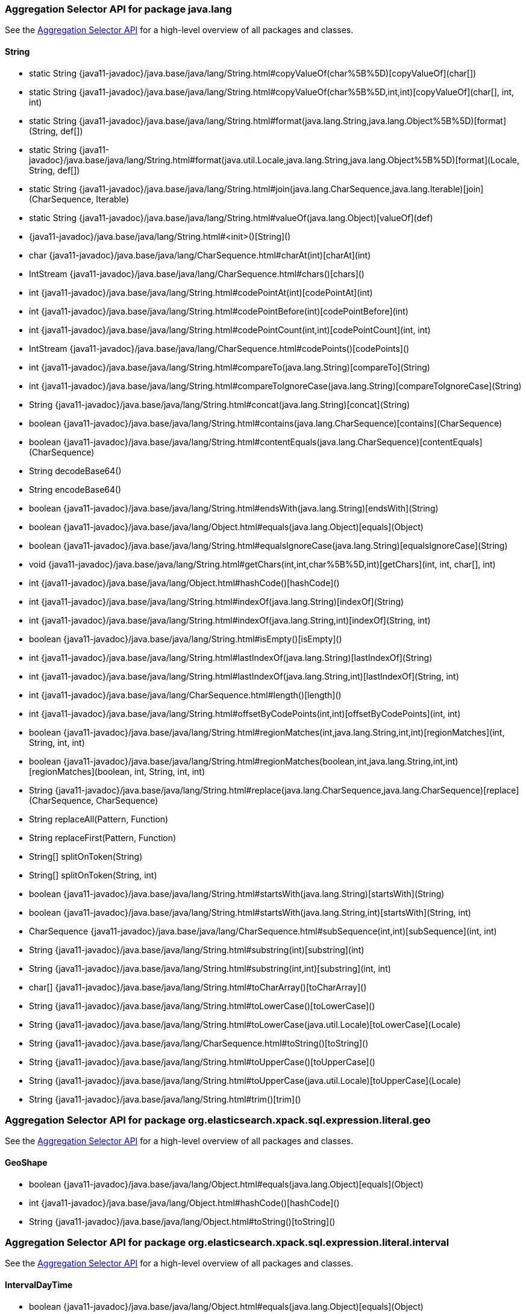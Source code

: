 // This file is auto-generated. Do not edit.


[role="exclude",id="painless-api-reference-aggregation-selector-java-lang"]
=== Aggregation Selector API for package java.lang
See the <<painless-api-reference-aggregation-selector, Aggregation Selector API>> for a high-level overview of all packages and classes.

[[painless-api-reference-aggregation-selector-String]]
==== String
* static String {java11-javadoc}/java.base/java/lang/String.html#copyValueOf(char%5B%5D)[copyValueOf](char[])
* static String {java11-javadoc}/java.base/java/lang/String.html#copyValueOf(char%5B%5D,int,int)[copyValueOf](char[], int, int)
* static String {java11-javadoc}/java.base/java/lang/String.html#format(java.lang.String,java.lang.Object%5B%5D)[format](String, def[])
* static String {java11-javadoc}/java.base/java/lang/String.html#format(java.util.Locale,java.lang.String,java.lang.Object%5B%5D)[format](Locale, String, def[])
* static String {java11-javadoc}/java.base/java/lang/String.html#join(java.lang.CharSequence,java.lang.Iterable)[join](CharSequence, Iterable)
* static String {java11-javadoc}/java.base/java/lang/String.html#valueOf(java.lang.Object)[valueOf](def)
* {java11-javadoc}/java.base/java/lang/String.html#<init>()[String]()
* char {java11-javadoc}/java.base/java/lang/CharSequence.html#charAt(int)[charAt](int)
* IntStream {java11-javadoc}/java.base/java/lang/CharSequence.html#chars()[chars]()
* int {java11-javadoc}/java.base/java/lang/String.html#codePointAt(int)[codePointAt](int)
* int {java11-javadoc}/java.base/java/lang/String.html#codePointBefore(int)[codePointBefore](int)
* int {java11-javadoc}/java.base/java/lang/String.html#codePointCount(int,int)[codePointCount](int, int)
* IntStream {java11-javadoc}/java.base/java/lang/CharSequence.html#codePoints()[codePoints]()
* int {java11-javadoc}/java.base/java/lang/String.html#compareTo(java.lang.String)[compareTo](String)
* int {java11-javadoc}/java.base/java/lang/String.html#compareToIgnoreCase(java.lang.String)[compareToIgnoreCase](String)
* String {java11-javadoc}/java.base/java/lang/String.html#concat(java.lang.String)[concat](String)
* boolean {java11-javadoc}/java.base/java/lang/String.html#contains(java.lang.CharSequence)[contains](CharSequence)
* boolean {java11-javadoc}/java.base/java/lang/String.html#contentEquals(java.lang.CharSequence)[contentEquals](CharSequence)
* String decodeBase64()
* String encodeBase64()
* boolean {java11-javadoc}/java.base/java/lang/String.html#endsWith(java.lang.String)[endsWith](String)
* boolean {java11-javadoc}/java.base/java/lang/Object.html#equals(java.lang.Object)[equals](Object)
* boolean {java11-javadoc}/java.base/java/lang/String.html#equalsIgnoreCase(java.lang.String)[equalsIgnoreCase](String)
* void {java11-javadoc}/java.base/java/lang/String.html#getChars(int,int,char%5B%5D,int)[getChars](int, int, char[], int)
* int {java11-javadoc}/java.base/java/lang/Object.html#hashCode()[hashCode]()
* int {java11-javadoc}/java.base/java/lang/String.html#indexOf(java.lang.String)[indexOf](String)
* int {java11-javadoc}/java.base/java/lang/String.html#indexOf(java.lang.String,int)[indexOf](String, int)
* boolean {java11-javadoc}/java.base/java/lang/String.html#isEmpty()[isEmpty]()
* int {java11-javadoc}/java.base/java/lang/String.html#lastIndexOf(java.lang.String)[lastIndexOf](String)
* int {java11-javadoc}/java.base/java/lang/String.html#lastIndexOf(java.lang.String,int)[lastIndexOf](String, int)
* int {java11-javadoc}/java.base/java/lang/CharSequence.html#length()[length]()
* int {java11-javadoc}/java.base/java/lang/String.html#offsetByCodePoints(int,int)[offsetByCodePoints](int, int)
* boolean {java11-javadoc}/java.base/java/lang/String.html#regionMatches(int,java.lang.String,int,int)[regionMatches](int, String, int, int)
* boolean {java11-javadoc}/java.base/java/lang/String.html#regionMatches(boolean,int,java.lang.String,int,int)[regionMatches](boolean, int, String, int, int)
* String {java11-javadoc}/java.base/java/lang/String.html#replace(java.lang.CharSequence,java.lang.CharSequence)[replace](CharSequence, CharSequence)
* String replaceAll(Pattern, Function)
* String replaceFirst(Pattern, Function)
* String[] splitOnToken(String)
* String[] splitOnToken(String, int)
* boolean {java11-javadoc}/java.base/java/lang/String.html#startsWith(java.lang.String)[startsWith](String)
* boolean {java11-javadoc}/java.base/java/lang/String.html#startsWith(java.lang.String,int)[startsWith](String, int)
* CharSequence {java11-javadoc}/java.base/java/lang/CharSequence.html#subSequence(int,int)[subSequence](int, int)
* String {java11-javadoc}/java.base/java/lang/String.html#substring(int)[substring](int)
* String {java11-javadoc}/java.base/java/lang/String.html#substring(int,int)[substring](int, int)
* char[] {java11-javadoc}/java.base/java/lang/String.html#toCharArray()[toCharArray]()
* String {java11-javadoc}/java.base/java/lang/String.html#toLowerCase()[toLowerCase]()
* String {java11-javadoc}/java.base/java/lang/String.html#toLowerCase(java.util.Locale)[toLowerCase](Locale)
* String {java11-javadoc}/java.base/java/lang/CharSequence.html#toString()[toString]()
* String {java11-javadoc}/java.base/java/lang/String.html#toUpperCase()[toUpperCase]()
* String {java11-javadoc}/java.base/java/lang/String.html#toUpperCase(java.util.Locale)[toUpperCase](Locale)
* String {java11-javadoc}/java.base/java/lang/String.html#trim()[trim]()


[role="exclude",id="painless-api-reference-aggregation-selector-org-elasticsearch-xpack-sql-expression-literal-geo"]
=== Aggregation Selector API for package org.elasticsearch.xpack.sql.expression.literal.geo
See the <<painless-api-reference-aggregation-selector, Aggregation Selector API>> for a high-level overview of all packages and classes.

[[painless-api-reference-aggregation-selector-GeoShape]]
==== GeoShape
* boolean {java11-javadoc}/java.base/java/lang/Object.html#equals(java.lang.Object)[equals](Object)
* int {java11-javadoc}/java.base/java/lang/Object.html#hashCode()[hashCode]()
* String {java11-javadoc}/java.base/java/lang/Object.html#toString()[toString]()


[role="exclude",id="painless-api-reference-aggregation-selector-org-elasticsearch-xpack-sql-expression-literal-interval"]
=== Aggregation Selector API for package org.elasticsearch.xpack.sql.expression.literal.interval
See the <<painless-api-reference-aggregation-selector, Aggregation Selector API>> for a high-level overview of all packages and classes.

[[painless-api-reference-aggregation-selector-IntervalDayTime]]
==== IntervalDayTime
* boolean {java11-javadoc}/java.base/java/lang/Object.html#equals(java.lang.Object)[equals](Object)
* int {java11-javadoc}/java.base/java/lang/Object.html#hashCode()[hashCode]()
* String {java11-javadoc}/java.base/java/lang/Object.html#toString()[toString]()


[[painless-api-reference-aggregation-selector-IntervalYearMonth]]
==== IntervalYearMonth
* boolean {java11-javadoc}/java.base/java/lang/Object.html#equals(java.lang.Object)[equals](Object)
* int {java11-javadoc}/java.base/java/lang/Object.html#hashCode()[hashCode]()
* String {java11-javadoc}/java.base/java/lang/Object.html#toString()[toString]()


